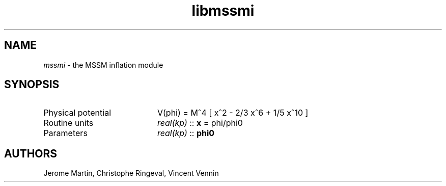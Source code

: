.TH libmssmi 3 "October 31, 2012" "libaspic" "Module convention" 

.SH NAME
.I mssmi
- the MSSM inflation module

.SH SYNOPSIS
.TP 20
Physical potential
V(phi) = M^4 [ x^2 - 2/3 x^6 + 1/5 x^10 ]
.TP
Routine units
.I real(kp)
::
.B x
= phi/phi0
.TP
Parameters
.I real(kp)
::
.B phi0


.SH AUTHORS
Jerome Martin, Christophe Ringeval, Vincent Vennin
